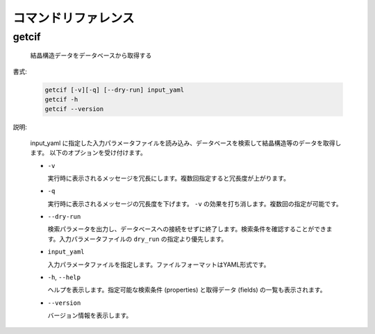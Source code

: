 コマンドリファレンス
================================================================

getcif
----------------------------------------------------------------

  結晶構造データをデータベースから取得する

書式:

  .. code-block:: bash

    getcif [-v][-q] [--dry-run] input_yaml
    getcif -h
    getcif --version

説明:

  input_yaml に指定した入力パラメータファイルを読み込み、データベースを検索して結晶構造等のデータを取得します。
  以下のオプションを受け付けます。

  - ``-v``

    実行時に表示されるメッセージを冗長にします。複数回指定すると冗長度が上がります。
    
  - ``-q``

    実行時に表示されるメッセージの冗長度を下げます。 ``-v`` の効果を打ち消します。複数回の指定が可能です。

  - ``--dry-run``

    検索パラメータを出力し、データベースへの接続をせずに終了します。検索条件を確認することができます。入力パラメータファイルの ``dry_run`` の指定より優先します。

  - ``input_yaml``

    入力パラメータファイルを指定します。ファイルフォーマットはYAML形式です。

  - ``-h``, ``--help``

    ヘルプを表示します。指定可能な検索条件 (properties) と取得データ (fields) の一覧も表示されます。

  - ``--version``

    バージョン情報を表示します。

